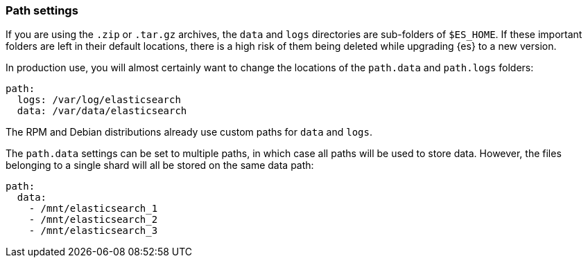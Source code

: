 [[path-settings]]
[discrete]
=== Path settings

If you are using the `.zip` or `.tar.gz` archives, the `data` and `logs`
directories are sub-folders of `$ES_HOME`. If these important folders are left
in their default locations, there is a high risk of them being deleted while
upgrading {es} to a new version.

In production use, you will almost certainly want to change the locations of the
`path.data` and `path.logs` folders:

[source,yaml]
--------------------------------------------------
path:
  logs: /var/log/elasticsearch
  data: /var/data/elasticsearch
--------------------------------------------------

The RPM and Debian distributions already use custom paths for `data` and `logs`.

The `path.data` settings can be set to multiple paths, in which case all paths
will be used to store data. However, the files belonging to a single shard will
all be stored on the same data path:

[source,yaml]
--------------------------------------------------
path:
  data:
    - /mnt/elasticsearch_1
    - /mnt/elasticsearch_2
    - /mnt/elasticsearch_3
--------------------------------------------------
